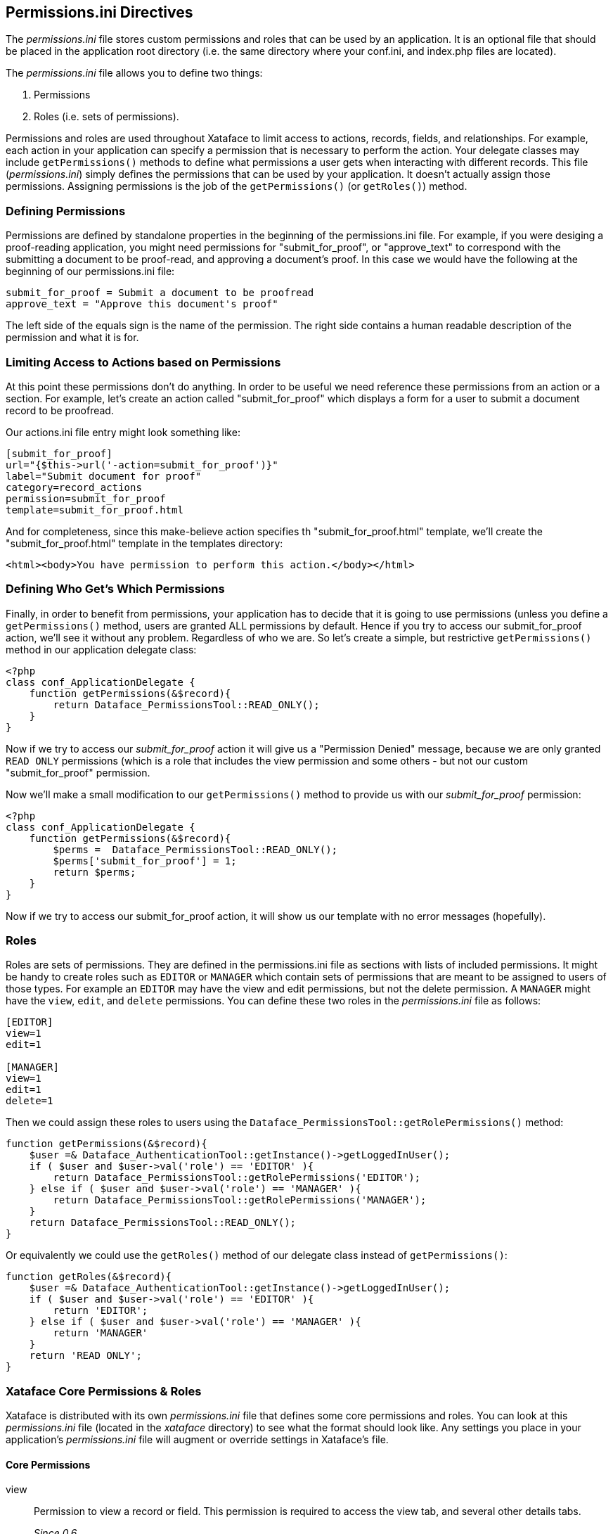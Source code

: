 [#permissionsini-directives]
== Permissions.ini Directives

The _permissions.ini_ file stores custom permissions and roles that can be used by an application. It is an optional file that should be placed in the application root directory (i.e. the same directory where your conf.ini, and index.php files are located).

The _permissions.ini_ file allows you to define two things:

. Permissions
. Roles (i.e. sets of permissions).

Permissions and roles are used throughout Xataface to limit access to actions, records, fields, and relationships. For example, each action in your application can specify a permission that is necessary to perform the action. Your delegate classes may include `getPermissions()` methods to define what permissions a user gets when interacting with different records. This file (_permissions.ini_) simply defines the permissions that can be used by your application. It doesn't actually assign those permissions. Assigning permissions is the job of the `getPermissions()` (or `getRoles()`) method.

=== Defining Permissions

Permissions are defined by standalone properties in the beginning of the permissions.ini file. For example, if you were desiging a proof-reading application, you might need permissions for "submit_for_proof", or "approve_text" to correspond with the submitting a document to be proof-read, and approving a document's proof. In this case we would have the following at the beginning of our permissions.ini file:

----
submit_for_proof = Submit a document to be proofread
approve_text = "Approve this document's proof"
----

The left side of the equals sign is the name of the permission. The right side contains a human readable description of the permission and what it is for.

=== Limiting Access to Actions based on Permissions

At this point these permissions don't do anything. In order to be useful we need reference these permissions from an action or a section. For example, let's create an action called "submit_for_proof" which displays a form for a user to submit a document record to be proofread.

Our actions.ini file entry might look something like:

----
[submit_for_proof]
url="{$this->url('-action=submit_for_proof')}"
label="Submit document for proof"
category=record_actions
permission=submit_for_proof
template=submit_for_proof.html
----

And for completeness, since this make-believe action specifies th "submit_for_proof.html" template, we'll create the "submit_for_proof.html" template in the templates directory:

[source,html]
----
<html><body>You have permission to perform this action.</body></html>
----

=== Defining Who Get's Which Permissions

Finally, in order to benefit from permissions, your application has to decide that it is going to use permissions (unless you define a `getPermissions()` method, users are granted ALL permissions by default. Hence if you try to access our submit_for_proof action, we'll see it without any problem. Regardless of who we are. So let's create a simple, but restrictive `getPermissions()` method in our application delegate class:

[source,php]
----
<?php
class conf_ApplicationDelegate {
    function getPermissions(&$record){
        return Dataface_PermissionsTool::READ_ONLY();
    }
}
----

Now if we try to access our _submit_for_proof_ action it will give us a "Permission Denied" message, because we are only granted `READ ONLY` permissions (which is a role that includes the view permission and some others - but not our custom "submit_for_proof" permission.

Now we'll make a small modification to our `getPermissions()` method to provide us with our _submit_for_proof_ permission:

[source,php]
----
<?php
class conf_ApplicationDelegate {
    function getPermissions(&$record){
        $perms =  Dataface_PermissionsTool::READ_ONLY();
        $perms['submit_for_proof'] = 1;
        return $perms;
    }
}
----

Now if we try to access our submit_for_proof action, it will show us our template with no error messages (hopefully).

=== Roles

Roles are sets of permissions. They are defined in the permissions.ini file as sections with lists of included permissions. It might be handy to create roles such as `EDITOR` or `MANAGER` which contain sets of permissions that are meant to be assigned to users of those types. For example an `EDITOR` may have the view and edit permissions, but not the delete permission. A `MANAGER` might have the `view`, `edit`, and `delete` permissions. You can define these two roles in the _permissions.ini_ file as follows:

----
[EDITOR]
view=1
edit=1

[MANAGER]
view=1
edit=1
delete=1
----

Then we could assign these roles to users using the `Dataface_PermissionsTool::getRolePermissions()` method:

[source,php]
----
function getPermissions(&$record){
    $user =& Dataface_AuthenticationTool::getInstance()->getLoggedInUser();
    if ( $user and $user->val('role') == 'EDITOR' ){
        return Dataface_PermissionsTool::getRolePermissions('EDITOR');
    } else if ( $user and $user->val('role') == 'MANAGER' ){
        return Dataface_PermissionsTool::getRolePermissions('MANAGER');
    }
    return Dataface_PermissionsTool::READ_ONLY();
}
----

Or equivalently we could use the `getRoles()` method of our delegate class instead of `getPermissions()`:

[source,php]
----
function getRoles(&$record){
    $user =& Dataface_AuthenticationTool::getInstance()->getLoggedInUser();
    if ( $user and $user->val('role') == 'EDITOR' ){
        return 'EDITOR';
    } else if ( $user and $user->val('role') == 'MANAGER' ){
        return 'MANAGER'
    }
    return 'READ ONLY';
}
----

=== Xataface Core Permissions & Roles

Xataface is distributed with its own _permissions.ini_ file that defines some core permissions and roles. You can look at this _permissions.ini_ file (located in the _xataface_ directory) to see what the format should look like. Any settings you place in your application's _permissions.ini_ file will augment or override settings in Xataface's file.

==== Core Permissions

view::
Permission to view a record or field. This permission is required to access the view tab, and several other details tabs.
+
_Since 0.6_

list::
Permission to access the list tab.
+
_Since 0.6_

calendar::
Permission to access the calendar tab.
+
_Since 0.6_

edit::
Permission to edit a record or field. This also gives access to the edit tab.
+
_Since 0.6_

new::
Permission to edit a record or field for the purpose of creating a new record. This permission is required to access the new record form.
+
_Since 0.6_

_select_rows_	Permission to select rows in list view to perform actions on them.
+
_Since 0.6_

post::
Permission to post a record using HTTP POST
+
_Since 0.6_

copy::
Permission to copy a record.
+
_Since 0.6_

update_set::
Permission to perform an update on a result set (i.e. access the update set action).
+
_Since 0.8_

add new related record::
Permission to add a new record to a relationship. See Relationship Permissions
+
_Since 0.6_

add existing related record::
Permission to add an existing record to a relationship. See Relationship Permissions
+
_Since 0.6_

view related records::
Permission to view the records in a relationship. See Relationship Permissions
+
_Since 1.0_

delete::
Permission to delete a record.
+
_Since 0.6_

delete found::
Permission to access the delete found set action (to delete multiple records at a time).
_Since 0.6_

show all::
Permission to access show all records action.
+
_Since 0.6_

remove related record::
Permission to remove a record from a relationship. See Relationship Permissions
+
_Since 0.6_

delete related record::
Permission to delete a record in a relationship. This is stronger than the remove related record permission in that it allows the user to delete the record from the database.
+
*See Also* <<relationship-permissions,Relationship permissions>>
+
_Since 0.6_

find::
Permission to perform the find action.
+
_Since 0.6_

import::
Permission to perform the import action (to import records into the database).
+
_Since 0.6_

export_csv::
Permission to perform the Export CSV action (to export the result set in comma-separated-value format).
+
_Since 0.6_

export_xml::
Permission to perform the Export XML action (to export the result set as XML).
+
_Since 0.8_

translate::
Permission to translate a record into another language. This permission provides access to the "translate" tab.
+
_Since 0.8_

history::
Permission to view history information for a record (e.g. the history tab). This requires that history be enabled.
+
_Since 0.8_

edit_history::
Permission to edit history information such as undo/redo support for a record.
+
_Since 0.8_

navigate::
Permission to navigate through records of a table.
+
_Since 0.6_

reorder_related_records::
Permission to reorder the records of a relationship (this is different than just sorting). It sets a default order for the records. Requires the metafields:order directive to be set for the relationship.
+
_Since 0.6_

ajax_save::
Permission to save a record through AJAX.
+
_Since 0.8_

ajax_load::
Permission to load a record through AJAX.
+
_Since 0.8_

ajax_form::
Permission to access the inline editing ajax form for a record.
+
_Since 0.8_

find_list::
Permission to search current table.
+
_Since 0.6_

find_multi_table::
Permission to perform a site-wide search.
+
_Since 0.8_

register::
Permission to register for an account.
+
_Since 0.8_

xml_view::
Permission to view a result set as xml.
+
_Since 0.8_

view_xml::
View the XML for an individual record.
+
_Since 0.8_

manage_output_cache::
Management permission to clear the output cache.
+
_Since 0.8_

manage_migrate::
Permission to access the migration tool to migrate between versions.
+
_Since 0.8_

manage::
Permission to access the management control panel.
+
_Since 0.8_

manage_build_index::
Permission to rebuild the search index.
+
_Since 0.8_

expandable::
Whether the record can be expanded in the left nav menu	N/A

==== Core Roles

READ ONLY::
*Permissions:* `view`, `list`, `calendar`, `view xml`, `show all`, `find`, `navigate`, `ajax_load`, `find_list`, `find_multi_table`, `rss`, `export_csv`, `export_xml`, and `export_json`
+
_Since 0.6_

EDIT::
*Permissions:* All permissions in `READ ONLY`, and `edit`, `add new related record`, `add existing related record`, `add new record`, `remove related record`, `reorder_related_records`, `import`, `translate`, `new`, `ajax_save`, `ajax_form`, `history`, `edit_history`, `copy`, `update_set`, and `select_rows`
+
_Since 0.6_

DELETE::
*Permissions:* All permissions in `EDIT`, and `delete` and `delete found`.
+
_Since 0.6_

OWNER::
*Permissions:* All permissions in `DELETE` except `navigate`, `new`, and `delete found`.
+
_Since 0.6_

REVIEWER::
*Permissions:* All permissions in `READ ONLY`, and `edit` and `translate`.
+
_Since 0.6_

USER::
*Permissions:* All permissions in `READ ONLY`, and `add new related record`.
+
_Since 0.6_

ADMIN::
*Permissions:* All permissions in `DELETE` and `xml_view`
+
_Since 0.6_

MANAGER::
*Permissions:* All permissions in `ADMIN` and `manage`, `manage_output_cache`, `manage_migrate`, `manage_build_index`, and `install`.
+
_Since 0.6_

==== Extending and Overriding Roles

The cleanest and easiest way to define a new role is to extend an existing role. Xataface allows you to extend roles via the `extends` keyword. For example, if you wanted to create a role `TEST ROLE` that contained all of the same permissions as the `READ ONLY` role, you could define it as follows in your application's _permissions.ini_ file:

----
[TEST ROLE extends READ ONLY]
----

If we wanted it to contain the same permissions as `READ ONLY` but to also allow the edit permission we would define it as:

----
[TEST ROLE extends READ ONLY]
edit=1
----

If we wanted to disallow the `list` permission, we would do something like:

----
[TEST ROLE extends READ ONLY]
edit=1
list=0
----

==== Overriding Existing Roles

You can also redefine existing roles:

----
[READ ONLY extends READ ONLY]
my_permission=1
----

This is handy if you have added your own custom permissions that you feel should be included in a core role.
